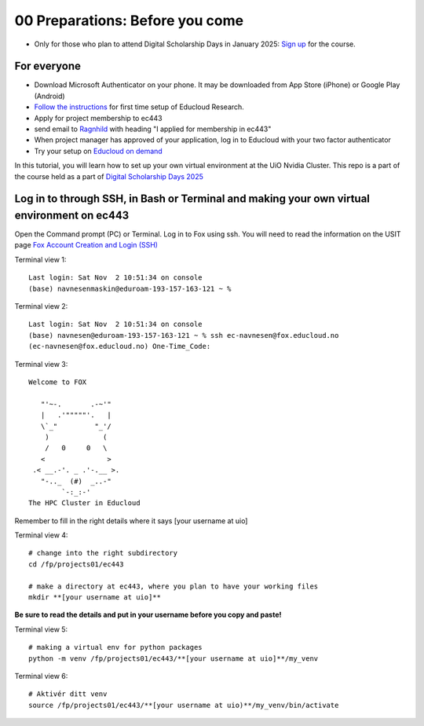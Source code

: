 .. _00_preparations: Before you come:
00 Preparations: Before you come
===============
* Only for those who plan to attend Digital Scholarship Days in January 2025: `Sign up <https://www.ub.uio.no/english/courses-events/events/dsc/2025/digital-scholarship-days/01-run%20large%20language%20models%20through%20Educloud%20UiO>`_ for the course.

For everyone
------------
* Download Microsoft Authenticator on your phone. It may be downloaded from App Store (iPhone) or Google Play (Android)

*  `Follow the instructions <https://www.uio.no/english/services/it/research/platforms/edu-research/help/getting-started-with-educloud.html#with-idporten>`_ for first time setup of Educloud Research.
* Apply for project membership to ec443
* send email to `Ragnhild <ragnhild.sundsbak@ub.uio.no>`_ with heading "I applied for membership in ec443"
* When project manager has approved of your application, log in to Educloud with your two factor authenticator
*  Try your setup on `Educloud on demand <https://ood.educloud.no>`_

In this tutorial, you will learn how to set up your own virtual environment at the UiO Nvidia Cluster. This repo is a part of the course held as a part of `Digital Scholarship Days 2025 <https://www.ub.uio.no/english/courses-events/events/dsc/2025/digital-scholarship-days/00-mainpage.html/>`_

Log in to through SSH, in Bash or Terminal and making your own virtual environment on ec443
-------------------------------------------------

.. index:: login, ssh, bash, terminal


Open the Command prompt (PC) or Terminal. Log in to Fox using ssh. You will need to read the information on the USIT page `Fox Account Creation and Login (SSH) <https://www.uio.no/english/services/it/research/platforms/edu-research/help/fox/account-login.md>`_

Terminal view 1::
   
   Last login: Sat Nov  2 10:51:34 on console
   (base) navnesenmaskin@eduroam-193-157-163-121 ~ %



Terminal view 2::
   
   Last login: Sat Nov  2 10:51:34 on console
   (base) navnesen@eduroam-193-157-163-121 ~ % ssh ec-navnesen@fox.educloud.no
   (ec-navnesen@fox.educloud.no) One-Time_Code: 



Terminal view 3::

   Welcome to FOX

      "'~-.       .-~'"
      |   .'"""""'.   |
      \`_"         "_'/
       )             (
       /   0     0   \
      <               >
    .< __.-'. _ .'-.__ >.
      "-.._  (#)  _..-"
           `-:_:-'
   The HPC Cluster in Educloud

Remember to fill in the right details where it says [your username at uio]

Terminal view 4::

   # change into the right subdirectory
   cd /fp/projects01/ec443
   
   # make a directory at ec443, where you plan to have your working files
   mkdir **[your username at uio]**

**Be sure to read the details and put in your username before you copy and paste!**

Terminal view 5::

   # making a virtual env for python packages
   python -m venv /fp/projects01/ec443/**[your username at uio]**/my_venv
   
Terminal view 6::

   # Aktivér ditt venv
   source /fp/projects01/ec443/**[your username at uio)**/my_venv/bin/activate
